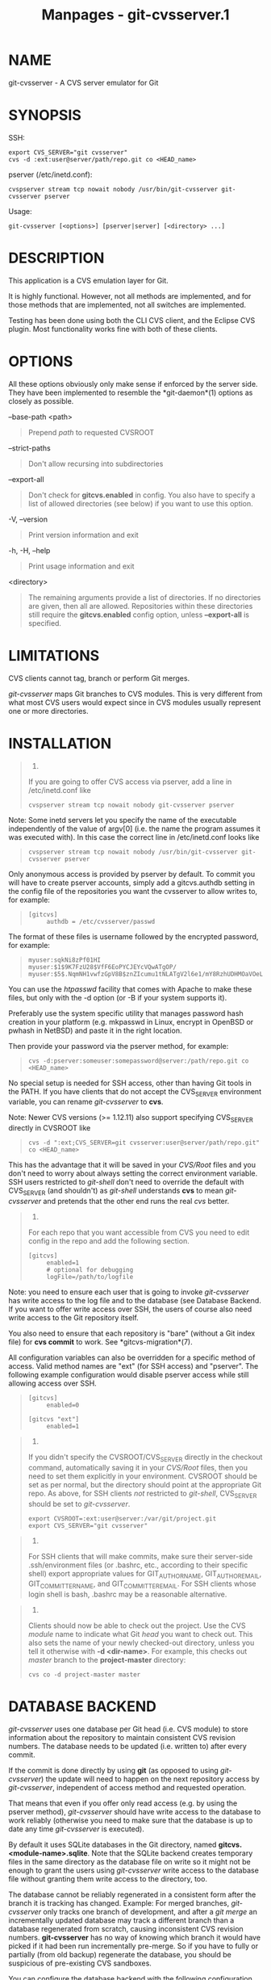#+TITLE: Manpages - git-cvsserver.1
* NAME
git-cvsserver - A CVS server emulator for Git

* SYNOPSIS
SSH:

#+begin_example
export CVS_SERVER="git cvsserver"
cvs -d :ext:user@server/path/repo.git co <HEAD_name>
#+end_example

pserver (/etc/inetd.conf):

#+begin_example
cvspserver stream tcp nowait nobody /usr/bin/git-cvsserver git-cvsserver pserver
#+end_example

Usage:

#+begin_example
git-cvsserver [<options>] [pserver|server] [<directory> ...]
#+end_example

* DESCRIPTION
This application is a CVS emulation layer for Git.

It is highly functional. However, not all methods are implemented, and
for those methods that are implemented, not all switches are
implemented.

Testing has been done using both the CLI CVS client, and the Eclipse CVS
plugin. Most functionality works fine with both of these clients.

* OPTIONS
All these options obviously only make sense if enforced by the server
side. They have been implemented to resemble the *git-daemon*(1) options
as closely as possible.

--base-path <path>

#+begin_quote
Prepend /path/ to requested CVSROOT

#+end_quote

--strict-paths

#+begin_quote
Don't allow recursing into subdirectories

#+end_quote

--export-all

#+begin_quote
Don't check for *gitcvs.enabled* in config. You also have to specify a
list of allowed directories (see below) if you want to use this option.

#+end_quote

-V, --version

#+begin_quote
Print version information and exit

#+end_quote

-h, -H, --help

#+begin_quote
Print usage information and exit

#+end_quote

<directory>

#+begin_quote
The remaining arguments provide a list of directories. If no directories
are given, then all are allowed. Repositories within these directories
still require the *gitcvs.enabled* config option, unless *--export-all*
is specified.

#+end_quote

* LIMITATIONS
CVS clients cannot tag, branch or perform Git merges.

/git-cvsserver/ maps Git branches to CVS modules. This is very different
from what most CVS users would expect since in CVS modules usually
represent one or more directories.

* INSTALLATION

#+begin_quote
1.

If you are going to offer CVS access via pserver, add a line in
/etc/inetd.conf like

#+begin_quote
#+begin_example
   cvspserver stream tcp nowait nobody git-cvsserver pserver
#+end_example

#+end_quote

Note: Some inetd servers let you specify the name of the executable
independently of the value of argv[0] (i.e. the name the program assumes
it was executed with). In this case the correct line in /etc/inetd.conf
looks like

#+begin_quote
#+begin_example
   cvspserver stream tcp nowait nobody /usr/bin/git-cvsserver git-cvsserver pserver
#+end_example

#+end_quote

Only anonymous access is provided by pserver by default. To commit you
will have to create pserver accounts, simply add a gitcvs.authdb setting
in the config file of the repositories you want the cvsserver to allow
writes to, for example:

#+begin_quote
#+begin_example
   [gitcvs]
        authdb = /etc/cvsserver/passwd
#+end_example

#+end_quote

The format of these files is username followed by the encrypted
password, for example:

#+begin_quote
#+begin_example
   myuser:sqkNi8zPf01HI
   myuser:$1$9K7FzU28$VfF6EoPYCJEYcVQwATgOP/
   myuser:$5$.NqmNH1vwfzGpV8B$znZIcumu1tNLATgV2l6e1/mY8RzhUDHMOaVOeL1cxV3
#+end_example

#+end_quote

You can use the /htpasswd/ facility that comes with Apache to make these
files, but only with the -d option (or -B if your system supports it).

Preferably use the system specific utility that manages password hash
creation in your platform (e.g. mkpasswd in Linux, encrypt in OpenBSD or
pwhash in NetBSD) and paste it in the right location.

Then provide your password via the pserver method, for example:

#+begin_quote
#+begin_example
   cvs -d:pserver:someuser:somepassword@server:/path/repo.git co <HEAD_name>
#+end_example

#+end_quote

No special setup is needed for SSH access, other than having Git tools
in the PATH. If you have clients that do not accept the CVS_SERVER
environment variable, you can rename /git-cvsserver/ to *cvs*.

Note: Newer CVS versions (>= 1.12.11) also support specifying CVS_SERVER
directly in CVSROOT like

#+begin_quote
#+begin_example
   cvs -d ":ext;CVS_SERVER=git cvsserver:user@server/path/repo.git" co <HEAD_name>
#+end_example

#+end_quote

This has the advantage that it will be saved in your /CVS/Root/ files
and you don't need to worry about always setting the correct environment
variable. SSH users restricted to /git-shell/ don't need to override the
default with CVS_SERVER (and shouldn't) as /git-shell/ understands *cvs*
to mean /git-cvsserver/ and pretends that the other end runs the real
/cvs/ better.

#+end_quote

#+begin_quote
2.

For each repo that you want accessible from CVS you need to edit config
in the repo and add the following section.

#+begin_quote
#+begin_example
   [gitcvs]
        enabled=1
        # optional for debugging
        logFile=/path/to/logfile
#+end_example

#+end_quote

Note: you need to ensure each user that is going to invoke
/git-cvsserver/ has write access to the log file and to the database
(see Database Backend. If you want to offer write access over SSH, the
users of course also need write access to the Git repository itself.

You also need to ensure that each repository is "bare" (without a Git
index file) for *cvs commit* to work. See *gitcvs-migration*(7).

All configuration variables can also be overridden for a specific method
of access. Valid method names are "ext" (for SSH access) and "pserver".
The following example configuration would disable pserver access while
still allowing access over SSH.

#+begin_quote
#+begin_example
   [gitcvs]
        enabled=0

   [gitcvs "ext"]
        enabled=1
#+end_example

#+end_quote

#+end_quote

#+begin_quote
3.

If you didn't specify the CVSROOT/CVS_SERVER directly in the checkout
command, automatically saving it in your /CVS/Root/ files, then you need
to set them explicitly in your environment. CVSROOT should be set as per
normal, but the directory should point at the appropriate Git repo. As
above, for SSH clients /not/ restricted to /git-shell/, CVS_SERVER
should be set to /git-cvsserver/.

#+begin_quote
#+begin_example
   export CVSROOT=:ext:user@server:/var/git/project.git
   export CVS_SERVER="git cvsserver"
#+end_example

#+end_quote

#+end_quote

#+begin_quote
4.

For SSH clients that will make commits, make sure their server-side
.ssh/environment files (or .bashrc, etc., according to their specific
shell) export appropriate values for GIT_AUTHOR_NAME, GIT_AUTHOR_EMAIL,
GIT_COMMITTER_NAME, and GIT_COMMITTER_EMAIL. For SSH clients whose login
shell is bash, .bashrc may be a reasonable alternative.

#+end_quote

#+begin_quote
5.

Clients should now be able to check out the project. Use the CVS
/module/ name to indicate what Git /head/ you want to check out. This
also sets the name of your newly checked-out directory, unless you tell
it otherwise with *-d <dir-name>*. For example, this checks out /master/
branch to the *project-master* directory:

#+begin_quote
#+begin_example
   cvs co -d project-master master
#+end_example

#+end_quote

#+end_quote

* DATABASE BACKEND
/git-cvsserver/ uses one database per Git head (i.e. CVS module) to
store information about the repository to maintain consistent CVS
revision numbers. The database needs to be updated (i.e. written to)
after every commit.

If the commit is done directly by using *git* (as opposed to using
/git-cvsserver/) the update will need to happen on the next repository
access by /git-cvsserver/, independent of access method and requested
operation.

That means that even if you offer only read access (e.g. by using the
pserver method), /git-cvsserver/ should have write access to the
database to work reliably (otherwise you need to make sure that the
database is up to date any time /git-cvsserver/ is executed).

By default it uses SQLite databases in the Git directory, named
*gitcvs.<module-name>.sqlite*. Note that the SQLite backend creates
temporary files in the same directory as the database file on write so
it might not be enough to grant the users using /git-cvsserver/ write
access to the database file without granting them write access to the
directory, too.

The database cannot be reliably regenerated in a consistent form after
the branch it is tracking has changed. Example: For merged branches,
/git-cvsserver/ only tracks one branch of development, and after a /git
merge/ an incrementally updated database may track a different branch
than a database regenerated from scratch, causing inconsistent CVS
revision numbers. *git-cvsserver* has no way of knowing which branch it
would have picked if it had been run incrementally pre-merge. So if you
have to fully or partially (from old backup) regenerate the database,
you should be suspicious of pre-existing CVS sandboxes.

You can configure the database backend with the following configuration
variables:

** Configuring database backend
/git-cvsserver/ uses the Perl DBI module. Please also read its
documentation if changing these variables, especially about
*DBI->connect()*.

gitcvs.dbName

#+begin_quote
Database name. The exact meaning depends on the selected database
driver, for SQLite this is a filename. Supports variable substitution
(see below). May not contain semicolons (*;*). Default:
/%Ggitcvs.%m.sqlite/

#+end_quote

gitcvs.dbDriver

#+begin_quote
Used DBI driver. You can specify any available driver for this here, but
it might not work. cvsserver is tested with /DBD::SQLite/, reported to
work with /DBD::Pg/, and reported *not* to work with /DBD::mysql/.
Please regard this as an experimental feature. May not contain colons
(*:*). Default: /SQLite/

#+end_quote

gitcvs.dbuser

#+begin_quote
Database user. Only useful if setting *dbDriver*, since SQLite has no
concept of database users. Supports variable substitution (see below).

#+end_quote

gitcvs.dbPass

#+begin_quote
Database password. Only useful if setting *dbDriver*, since SQLite has
no concept of database passwords.

#+end_quote

gitcvs.dbTableNamePrefix

#+begin_quote
Database table name prefix. Supports variable substitution (see below).
Any non-alphabetic characters will be replaced with underscores.

#+end_quote

All variables can also be set per access method, see above.

\\

*Variable substitution*

#+begin_quote
In *dbDriver* and *dbUser* you can use the following variables:

%G

#+begin_quote
Git directory name

#+end_quote

%g

#+begin_quote
Git directory name, where all characters except for alphanumeric ones,
*.*, and *-* are replaced with *_* (this should make it easier to use
the directory name in a filename if wanted)

#+end_quote

%m

#+begin_quote
CVS module/Git head name

#+end_quote

%a

#+begin_quote
access method (one of "ext" or "pserver")

#+end_quote

%u

#+begin_quote
Name of the user running /git-cvsserver/. If no name can be determined,
the numeric uid is used.

#+end_quote

#+end_quote

* ENVIRONMENT
These variables obviate the need for command-line options in some
circumstances, allowing easier restricted usage through git-shell.

GIT_CVSSERVER_BASE_PATH

#+begin_quote
This variable replaces the argument to --base-path.

#+end_quote

GIT_CVSSERVER_ROOT

#+begin_quote
This variable specifies a single directory, replacing the
*<directory>...* argument list. The repository still requires the
*gitcvs.enabled* config option, unless *--export-all* is specified.

#+end_quote

When these environment variables are set, the corresponding command-line
arguments may not be used.

* ECLIPSE CVS CLIENT NOTES
To get a checkout with the Eclipse CVS client:

#+begin_quote
1.

Select "Create a new project → From CVS checkout"

#+end_quote

#+begin_quote
2.

Create a new location. See the notes below for details on how to choose
the right protocol.

#+end_quote

#+begin_quote
3.

Browse the /modules/ available. It will give you a list of the heads in
the repository. You will not be able to browse the tree from there. Only
the heads.

#+end_quote

#+begin_quote
4.

Pick *HEAD* when it asks what branch/tag to check out. Untick the
"launch commit wizard" to avoid committing the .project file.

#+end_quote

Protocol notes: If you are using anonymous access via pserver, just
select that. Those using SSH access should choose the /ext/ protocol,
and configure /ext/ access on the Preferences→Team→CVS→ExtConnection
pane. Set CVS_SERVER to "*git cvsserver*". Note that password support is
not good when using /ext/, you will definitely want to have SSH keys
setup.

Alternatively, you can just use the non-standard extssh protocol that
Eclipse offer. In that case CVS_SERVER is ignored, and you will have to
replace the cvs utility on the server with /git-cvsserver/ or manipulate
your *.bashrc* so that calling /cvs/ effectively calls /git-cvsserver/.

* CLIENTS KNOWN TO WORK

#+begin_quote
·

CVS 1.12.9 on Debian

#+end_quote

#+begin_quote
·

CVS 1.11.17 on MacOSX (from Fink package)

#+end_quote

#+begin_quote
·

Eclipse 3.0, 3.1.2 on MacOSX (see Eclipse CVS Client Notes)

#+end_quote

#+begin_quote
·

TortoiseCVS

#+end_quote

* OPERATIONS SUPPORTED
All the operations required for normal use are supported, including
checkout, diff, status, update, log, add, remove, commit.

Most CVS command arguments that read CVS tags or revision numbers
(typically -r) work, and also support any git refspec (tag, branch,
commit ID, etc). However, CVS revision numbers for non-default branches
are not well emulated, and cvs log does not show tags or branches at
all. (Non-main-branch CVS revision numbers superficially resemble CVS
revision numbers, but they actually encode a git commit ID directly,
rather than represent the number of revisions since the branch point.)

Note that there are two ways to checkout a particular branch. As
described elsewhere on this page, the "module" parameter of cvs checkout
is interpreted as a branch name, and it becomes the main branch. It
remains the main branch for a given sandbox even if you temporarily make
another branch sticky with cvs update -r. Alternatively, the -r argument
can indicate some other branch to actually checkout, even though the
module is still the "main" branch. Tradeoffs (as currently implemented):
Each new "module" creates a new database on disk with a history for the
given module, and after the database is created, operations against that
main branch are fast. Or alternatively, -r doesn't take any extra disk
space, but may be significantly slower for many operations, like cvs
update.

If you want to refer to a git refspec that has characters that are not
allowed by CVS, you have two options. First, it may just work to supply
the git refspec directly to the appropriate CVS -r argument; some CVS
clients don't seem to do much sanity checking of the argument. Second,
if that fails, you can use a special character escape mechanism that
only uses characters that are valid in CVS tags. A sequence of 4 or 5
characters of the form (underscore (*"_"*), dash (*"-"*), one or two
characters, and dash (*"-"*)) can encode various characters based on the
one or two letters: *"s"* for slash (*"/"*), *"p"* for period (*"."*),
*"u"* for underscore (*"_"*), or two hexadecimal digits for any byte
value at all (typically an ASCII number, or perhaps a part of a UTF-8
encoded character).

Legacy monitoring operations are not supported (edit, watch and
related). Exports and tagging (tags and branches) are not supported at
this stage.

** CRLF Line Ending Conversions
By default the server leaves the *-k* mode blank for all files, which
causes the CVS client to treat them as a text files, subject to
end-of-line conversion on some platforms.

You can make the server use the end-of-line conversion attributes to set
the *-k* modes for files by setting the *gitcvs.usecrlfattr* config
variable. See *gitattributes*(5) for more information about end-of-line
conversion.

Alternatively, if *gitcvs.usecrlfattr* config is not enabled or the
attributes do not allow automatic detection for a filename, then the
server uses the *gitcvs.allBinary* config for the default setting. If
*gitcvs.allBinary* is set, then file not otherwise specified will
default to /-kb/ mode. Otherwise the *-k* mode is left blank. But if
*gitcvs.allBinary* is set to "guess", then the correct *-k* mode will be
guessed based on the contents of the file.

For best consistency with /cvs/, it is probably best to override the
defaults by setting *gitcvs.usecrlfattr* to true, and *gitcvs.allBinary*
to "guess".

* DEPENDENCIES
/git-cvsserver/ depends on DBD::SQLite.

* GIT
Part of the *git*(1) suite
